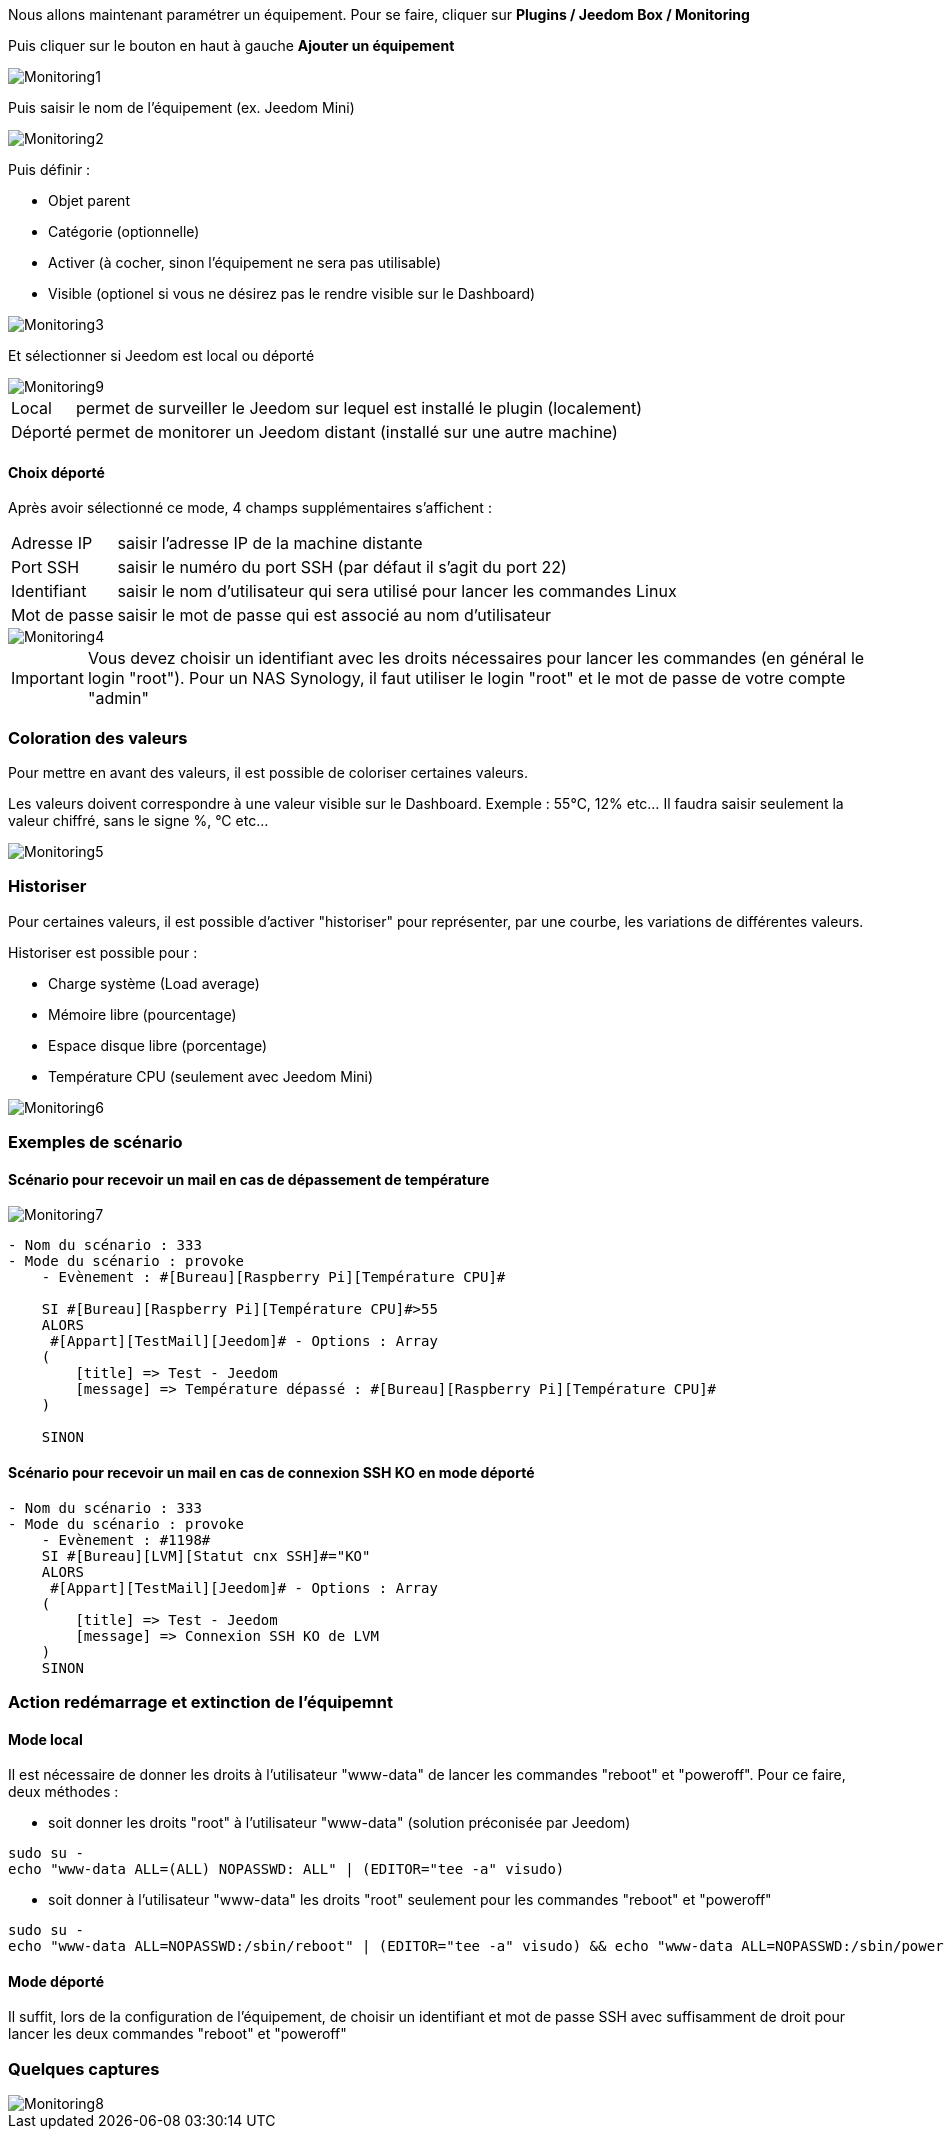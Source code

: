 Nous allons maintenant paramétrer un équipement. Pour se faire, cliquer sur *Plugins / Jeedom Box / Monitoring*

Puis cliquer sur le bouton en haut à gauche *Ajouter un équipement*

image::../images/Monitoring1.png[align="center"]


Puis saisir le nom de l'équipement (ex. Jeedom Mini) 

image::../images/Monitoring2.png[align="center"]

Puis définir :

- Objet parent
- Catégorie (optionnelle)
- Activer (à cocher, sinon l’équipement ne sera pas utilisable)
- Visible (optionel si vous ne désirez pas le rendre visible sur le Dashboard)

image::../images/Monitoring3.png[align="center"]


Et sélectionner si Jeedom est local ou déporté

image::../images/Monitoring9.png[align="center"]


[horizontal]
Local:: permet de surveiller le Jeedom sur lequel est installé le plugin (localement)
Déporté:: permet de monitorer un Jeedom distant (installé sur une autre machine)

==== Choix déporté

Après avoir sélectionné ce mode, 4 champs supplémentaires s'affichent :
[horizontal]
Adresse IP:: saisir l'adresse IP de la machine distante
Port SSH:: saisir le numéro du port SSH (par défaut il s'agit du port 22)
Identifiant:: saisir le nom d'utilisateur qui sera utilisé pour lancer les commandes Linux
Mot de passe:: saisir le mot de passe qui est associé au nom d'utilisateur

image::../images/Monitoring4.png[align="center"]

[IMPORTANT]
Vous devez choisir un identifiant avec les droits nécessaires pour lancer les commandes (en général le login "root").
Pour un NAS Synology, il faut utiliser le login "root" et le mot de passe de votre compte "admin"

=== Coloration des valeurs
Pour mettre en avant des valeurs, il est possible de coloriser certaines valeurs.

Les valeurs doivent correspondre à une valeur visible sur le Dashboard. Exemple : 55°C, 12% etc... Il faudra saisir seulement la valeur chiffré, sans le signe %, °C etc... 

image::../images/Monitoring5.png[align="center"]

=== Historiser
Pour certaines valeurs, il est possible d'activer "historiser" pour représenter, par une courbe, les variations de différentes valeurs.

Historiser est possible pour : 

- Charge système (Load average)
- Mémoire libre (pourcentage)
- Espace disque libre (porcentage)
- Température CPU (seulement avec Jeedom Mini)

image::../images/Monitoring6.png[align="center"]

=== Exemples de scénario
==== Scénario pour recevoir un mail en cas de dépassement de température
image::../images/Monitoring7.png[align="center"]
----
- Nom du scénario : 333
- Mode du scénario : provoke
    - Evènement : #[Bureau][Raspberry Pi][Température CPU]#
    
    SI #[Bureau][Raspberry Pi][Température CPU]#>55
    ALORS
     #[Appart][TestMail][Jeedom]# - Options : Array
    (
        [title] => Test - Jeedom
        [message] => Température dépassé : #[Bureau][Raspberry Pi][Température CPU]#
    )
    
    SINON
----
==== Scénario pour recevoir un mail en cas de connexion SSH KO en mode déporté
----
- Nom du scénario : 333
- Mode du scénario : provoke
    - Evènement : #1198#
    SI #[Bureau][LVM][Statut cnx SSH]#="KO"
    ALORS
     #[Appart][TestMail][Jeedom]# - Options : Array
    (
        [title] => Test - Jeedom
        [message] => Connexion SSH KO de LVM 
    )
    SINON
----

=== Action redémarrage et extinction de l'équipemnt

==== Mode local

Il est nécessaire de donner les droits à l'utilisateur "www-data" de lancer les commandes "reboot" et "poweroff". Pour ce faire, deux méthodes :

- soit donner les droits "root" à l'utilisateur "www-data" (solution préconisée par Jeedom)

----
sudo su -
echo "www-data ALL=(ALL) NOPASSWD: ALL" | (EDITOR="tee -a" visudo)
----

- soit donner à l'utilisateur "www-data" les droits "root" seulement pour les commandes "reboot" et "poweroff"

----
sudo su -
echo "www-data ALL=NOPASSWD:/sbin/reboot" | (EDITOR="tee -a" visudo) && echo "www-data ALL=NOPASSWD:/sbin/poweroff" | (EDITOR="tee -a" visudo)
----

==== Mode déporté

Il suffit, lors de la configuration de l'équipement, de choisir un identifiant et mot de passe SSH avec suffisamment de droit pour lancer les deux commandes "reboot" et "poweroff"

=== Quelques captures
image::../images/Monitoring8.png[align="center"]